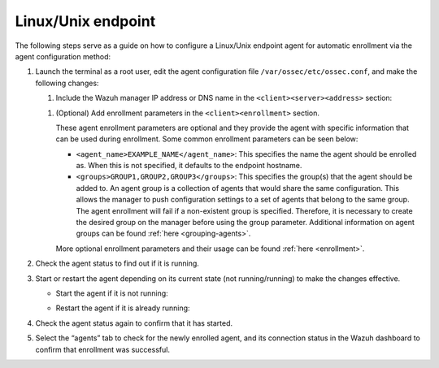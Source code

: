 .. Copyright (C) 2022 Wazuh, Inc.

.. meta::
  :description: Learn more about how to register Wazuh agents on Linux, Windows, or macOS X in this section of our documentation.
  
.. _linux-endpoint:

Linux/Unix endpoint
===================

The following steps serve as a guide on how to configure a Linux/Unix endpoint agent for automatic enrollment via the agent configuration method:

#. Launch the terminal as a root user, edit the agent configuration file ``/var/ossec/etc/ossec.conf``, and make the following changes:

   #. Include the Wazuh manager IP address or DNS name in the ``<client><server><address>`` section:

   .. code-block:: xml
       :emphasize-lines: 3

          <client>
            <server>
              <address>MANAGER_IP</address>
              ...
            </server>
          </client>

 
       This will allow the agent to connect to the Wazuh manager and automatically request a key.

   #. (Optional) Add enrollment parameters in the ``<client><enrollment>`` section. 

      .. code-block:: xml
          :emphasize-lines: 4, 5

        <client>
            ...           
            <enrollment>
                <agent_name>EXAMPLE_NAME</agent_name>
                <groups>GROUP1,GROUP2,GROUP3</groups>
                ...  
            </enrollment>
        </client>


      These agent enrollment parameters are optional and they provide the agent with specific information that can be used during enrollment. Some common enrollment parameters can be seen below:

      - ``<agent_name>EXAMPLE_NAME</agent_name>``: This specifies the name the agent should be enrolled as. When this is not specified, it defaults to the endpoint hostname.

      - ``<groups>GROUP1,GROUP2,GROUP3</groups>``: This specifies the group(s) that the agent should be added to. An agent group is a collection of agents that would share the same configuration. This allows the manager to push configuration settings to a set of agents that belong to the same group. The agent enrollment will fail if a non-existent group is specified. Therefore, it is necessary to create the desired group on the manager before using the group parameter. Additional information on agent groups can be found :ref:`here <grouping-agents>`.
      
      More optional enrollment parameters and their usage can be found :ref:`here <enrollment>`. 


#. Check the agent status to find out if it is running.
   

   .. tabs::
   
   
      .. group-tab:: Systemd
   
       .. code-block:: console
   
         # systemctl status wazuh-agent
   
   
      .. group-tab:: SysV init
   
       .. code-block:: console
   
         # service wazuh-agent status


      .. group-tab:: Other Unix based OS

        .. code-block:: console

         # /var/ossec/bin/wazuh-control status
   


#. Start or restart the agent depending on its current state (not running/running) to make the changes effective.

   - Start the agent if it is not running:

   .. tabs::
   
   
      .. group-tab:: Systemd
   
       .. code-block:: console
   
         # systemctl start wazuh-agent
   
   
      .. group-tab:: SysV init
   
       .. code-block:: console
   
         # service wazuh-agent start


      .. group-tab:: Other Unix based OS

        .. code-block:: console

         # /var/ossec/bin/wazuh-control start




   - Restart the agent if it is already running:

   .. tabs::
    
    
       .. group-tab:: Systemd
    
        .. code-block:: console
    
          # systemctl restart wazuh-agent
    
    
       .. group-tab:: SysV init
    
        .. code-block:: console
    
          # service wazuh-agent restart


       .. group-tab:: Other Unix based OS

        .. code-block:: console

          # /var/ossec/bin/wazuh-control restart


#. Check the agent status again to confirm that it has started.

#. Select the “agents” tab to check for the newly enrolled agent, and its connection status in the Wazuh dashboard to confirm that enrollment was successful.         
